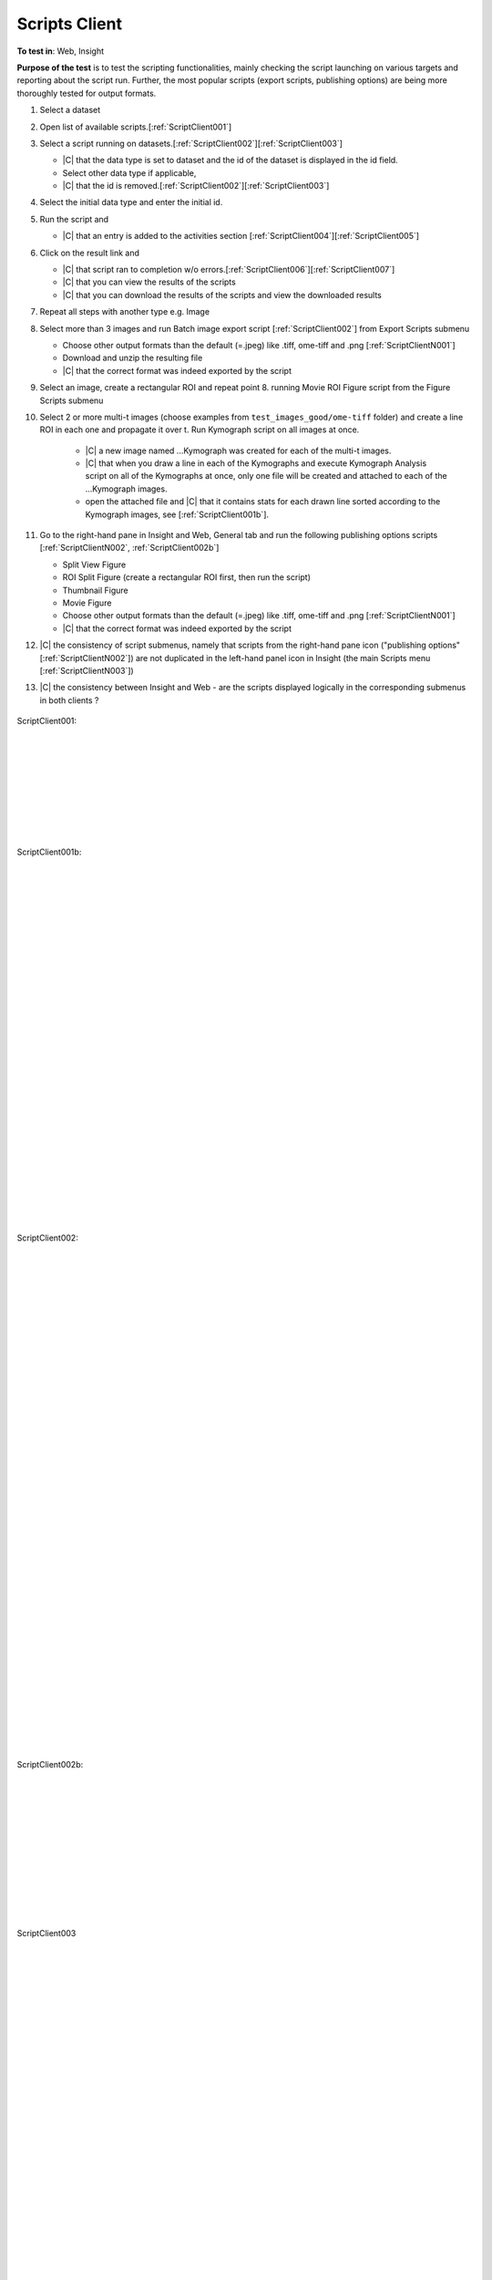 Scripts Client
===============



**To test in**: Web, Insight


**Purpose of the test** is to test the scripting functionalities, mainly checking the script launching on various targets and reporting about the script run. Further, the most popular scripts (export scripts, publishing options) are being more thoroughly tested for output formats.

#. Select a dataset

#. Open list of available scripts.[:ref:`ScriptClient001`]

#. Select a script running on datasets.[:ref:`ScriptClient002`][:ref:`ScriptClient003`]

   - |C| that the data type is set to dataset and the id of the dataset is displayed in the id field.

   - Select other data type if applicable,

   - |C| that the id is removed.[:ref:`ScriptClient002`][:ref:`ScriptClient003`]

#. Select the initial data type and enter the initial id.

#. Run the script and

   - |C| that an entry is added to the activities section [:ref:`ScriptClient004`][:ref:`ScriptClient005`]

#. Click on the result link and 

   - |C| that script ran to completion w/o errors.[:ref:`ScriptClient006`][:ref:`ScriptClient007`]

   - |C| that you can view the results of the scripts

   - |C| that you can download the results of the scripts and view the downloaded results


#. Repeat all steps with another type e.g. Image

#. Select more than 3 images and run Batch image export script [:ref:`ScriptClient002`] from Export Scripts submenu
	
   - Choose other output formats than the default (=.jpeg) like .tiff, ome-tiff and .png [:ref:`ScriptClientN001`]

   - Download and unzip the resulting file

   - |C| that the correct format was indeed exported by the script

#. Select an image, create a rectangular ROI and repeat point 8. running Movie ROI Figure script from the Figure Scripts submenu

#. Select 2 or more multi-t images (choose examples from ``test_images_good/ome-tiff`` folder) and create a line ROI in each one and propagate it over t. Run Kymograph script on all images at once. 

    - |C| a new image named ...Kymograph was created for each of the multi-t images.
    - |C| that when you draw a line in each of the Kymographs and execute Kymograph Analysis script on all of the Kymographs at once, only one file will be created and attached to each of the ...Kymograph images.
    - open the attached file and |C| that it contains stats for each drawn line sorted according to the Kymograph images, see [:ref:`ScriptClient001b`]. 

#. Go to the right-hand pane in Insight and Web, General tab and run the following publishing options scripts [:ref:`ScriptClientN002`, :ref:`ScriptClient002b`]

   - Split View Figure

   - ROI Split Figure (create a rectangular ROI first, then run the script)

   - Thumbnail Figure

   - Movie Figure

   - Choose other output formats than the default (=.jpeg) like .tiff, ome-tiff and .png [:ref:`ScriptClientN001`]

   - |C| that the correct format was indeed exported by the script

#. |C| the consistency of script submenus, namely that scripts from the right-hand pane icon ("publishing options" [:ref:`ScriptClientN002`]) are not duplicated in the left-hand panel icon in Insight (the main Scripts menu [:ref:`ScriptClientN003`])

#. |C| the consistency between Insight and Web - are the scripts displayed logically in the corresponding submenus in both clients ?

.. seealso::

   :help:`User documentation for Running Export scripts <download/en/latest/download.html>`

   :help:`User documentation for Running utility scripts <scripts/en/latest/index.html>`

   :omerodoc:`Developer documentation for Scripts <developers/scripts/user-guide.html>`

   :omerodoc:`Developer documentation for MatLab Scripts <developers/scripts/matlab-scripts.html>`

   :omerodoc:`Developer documentation for Script style <developers/scripts/style-guide.html>`

   :omerodoc:`Developer documentation for Script API <developers/scripts/advanced.html>`



.. _ScriptClient001:
.. figure:: /images/testing_scenarios/ScriptsClient/001.png
   :align: center

   ScriptClient001: 


|
|
|
|
|
|
|
|



.. _ScriptClient001b:
.. figure:: /images/testing_scenarios/ScriptsClient/001b.png
   :align: center

   ScriptClient001b: 


|
|
|
|
|
|
|
|
|
|
|
|
|
|
|
|
|
|
|
|
|
|
|
|
|
|
|
|


.. _ScriptClient002:
.. figure:: /images/testing_scenarios/ScriptsClient/002.png
   :align: center

   ScriptClient002:


|
|
|
|
|
|
|
|
|
|
|
|
|
|
|
|
|
|
|
|
|
|
|
|
|
|
|
|
|
|
|
|
|
|
|
|
|
|
|


.. _ScriptClient002b:
.. figure:: /images/testing_scenarios/ScriptsClient/002b.png
   :align: center

   ScriptClient002b:


|
|
|
|
|
|
|
|
|
|
|


.. _ScriptClient003:
.. figure:: /images/testing_scenarios/ScriptsClient/003.png
   :align: center

   ScriptClient003


|
|
|
|
|
|
|
|
|
|
|
|
|
|
|
|
|
|
|
|
|
|
|
|
|
|
|
|


.. _ScriptClient004:
.. figure:: /images/testing_scenarios/ScriptsClient/004.png
   :align: center

   ScriptClient004


|
|
|
|
|
|
|
|
|
|
|
|
|
|
|
|
|
|
|
|
|
|
|
|
|
|
|
|


.. _ScriptClient005:
.. figure:: /images/testing_scenarios/ScriptsClient/005.png
   :align: center

   ScriptClient005


|
|
|
|
|
|
|
|
|
|
|
|
|
|
|
|
|
|
|
|
|
|
|
|
|
|
|
|


.. _ScriptClient006:
.. figure:: /images/testing_scenarios/ScriptsClient/006.png
   :align: center

   ScriptClient006: 


|
|
|
|
|
|
|
|
|
|
|
|
|
|
|
|
|
|
|
|
|
|
|
|
|
|
|
|


.. _ScriptClient007:
.. figure:: /images/testing_scenarios/ScriptsClient/007.png
   :align: center

   ScriptClient007:


|
|
|
|
|
|
|
|
|
|
|
|
|
|
|
|
|
|
|
|
|
|
|
|
|
|
|
|
|
|

.. _ScriptClientN001:
.. figure:: /images/testing_scenarios/ScriptsClient/001N.png
   :align: center

   ScriptClientN001

|
|
|
|
|
|
|
|
|
|
|
|
|
|
|
|
|
|
|
|
|
|
|
|
|
|
|


.. _ScriptClientN002:
.. figure:: /images/testing_scenarios/ScriptsClient/002N.png
   :align: center

   ScriptClientN002


|
|
|
|
|
|
|
|
|
|
|
|
|
|
|
|
|
|
|
|
|
|
|
|
|
|
|
|
|
|
|
|
|
|
|


.. _ScriptClientN003:
.. figure:: /images/testing_scenarios/ScriptsClient/003N.png
   :align: center

   ScriptClientN003


